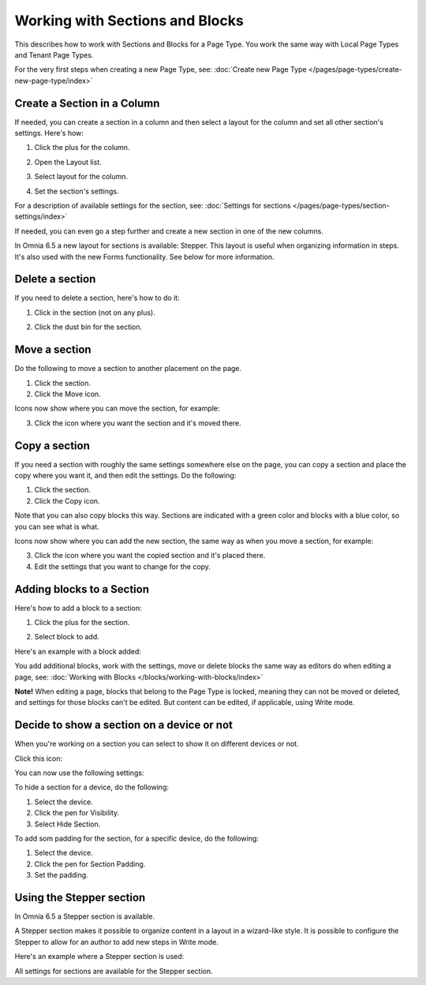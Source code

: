 Working with Sections and Blocks
=================================

This describes how to work with Sections and Blocks for a Page Type. You work the same way with Local Page Types and Tenant Page Types.

For the very first steps when creating a new Page Type, see: :doc:`Create new Page Type </pages/page-types/create-new-page-type/index>`

Create a Section in a Column
******************************
If needed, you can create a section in a column and then select a layout for the column and set all other section's settings. Here's how:

1. Click the plus for the column.

.. image:: column-layout-click-plus-new.png

2. Open the Layout list.

.. image:: column-layout-list-new.png

3. Select layout for the column.

.. image:: column-layout-list-open-new.png

4. Set the section's settings.

For a description of available settings for the section, see: :doc:`Settings for sections </pages/page-types/section-settings/index>`

If needed, you can even go a step further and create a new section in one of the new columns.

In Omnia 6.5 a new layout for sections is available: Stepper. This layout is useful when organizing information in steps. It's also used with the new Forms functionality. See below for more information.

Delete a section
*****************
If you need to delete a section, here's how to do it:

1. Click in the section (not on any plus).

.. image:: delete-section-1-new.png

2. Click the dust bin for the section.

.. image:: delete-section-2-new2.png

Move a section
***************
Do the following to move a section to another placement on the page.

1. Click the section.
2. Click the Move icon.

.. image:: move-icon-section-new2.png

Icons now show where you can move the section, for example:

.. image:: can-be-moved-section-new.png

3. Click the icon where you want the section and it's moved there.

Copy a section
***************
If you need a section with roughly the same settings somewhere else on the page, you can copy a section and place the copy where you want it, and then edit the settings. Do the following:

1. Click the section.
2. Click the Copy icon.

.. image:: copy-icon-section-new.png

Note that you can also copy blocks this way. Sections are indicated with a green color and blocks with a blue color, so you can see what is what.

Icons now show where you can add the new section, the same way as when you move a section, for example:

.. image:: section-can-be-copied-new.png

3. Click the icon where you want the copied section and it's placed there.
4. Edit the settings that you want to change for the copy.

Adding blocks to a Section
***************************
Here's how to add a block to a section:

1. Click the plus for the section.

.. image:: addblock-1.png

2. Select block to add.

.. image:: section-add-block-new.png

Here's an example with a block added:

.. image:: section-block-added-new2.png

You add additional blocks, work with the settings, move or delete blocks the same way as editors do when editing a page, see: :doc:`Working with Blocks </blocks/working-with-blocks/index>`

**Note!** When editing a page, blocks that belong to the Page Type is locked, meaning they can not be moved or deleted, and settings for those blocks can't be edited. But content can be edited, if applicable, using Write mode. 

Decide to show a section on a device or not
**********************************************
When you're working on a section you can select to show it on different devices or not.

Click this icon:

.. image:: device-support-section-new.png

You can now use the following settings:

.. image:: select-device-section-new.png

To hide a section for a device, do the following:

1. Select the device.
2. Click the pen for Visibility.
3. Select Hide Section.

To add som padding for the section, for a specific device, do the following:

1. Select the device.
2. Click the pen for Section Padding.
3. Set the padding.

Using the Stepper section
***************************
In Omnia 6.5 a Stepper section is available.

.. image:: stepper-section.png

A Stepper section makes it possible to organize content in a layout in a wizard-like style. It is possible to configure the Stepper to allow for an author to add new steps in Write mode.

.. image:: working-with-stepper.png

Here's an example where a Stepper section is used:

.. image:: working-with-stepper-example.png

All settings for sections are available for the Stepper section.

